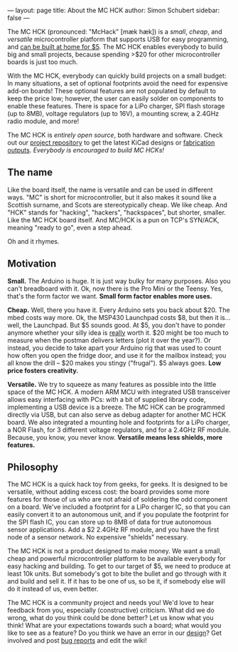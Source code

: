 ---
layout: page
title: About the MC HCK
author: Simon Schubert
sidebar: false
---

#+ATTR_HTML: :alt MC HCK R1 being programmed
[[/images/mchck-r1-programming-small.jpg]]

The MC HCK (pronounced: "McHack" [m\aelig{}k h\aelig{}k]) is a /small/, /cheap/, and
/versatile/ microcontroller platform that supports USB for easy
programming, and [[/blog/2013-08-06-self-built-mchck-for-5-dollars/][can be built at home for $5]].  The MC HCK enables
everybody to build big and small projects, because spending >$20 for
other microcontroller boards is just too much.

With the MC HCK, everybody can quickly build projects on a small
budget: In many situations, a set of optional footprints avoid the
need for expensive add-on boards!  These optional features are not
populated by default to keep the price low; however, the user can
easily solder on components to enable these features.  There is space
for a LiPo charger, SPI flash storage (up to 8MB), voltage regulators
(up to 16V), a mounting screw, a 2.4GHz radio module, and more!

The MC HCK is /entirely open source/, both hardware and software.
Check out our [[https://github.com/mchck/mchck/wiki/Schematic-and-layout][project repository]] to get the latest KiCad designs or
[[https://github.com/mchck/mchck/tree/fab/hardware][fabrication outputs]].  /Everybody is encouraged to build MC HCKs!/

** The name

Like the board itself, the name is versatile and can be used in
different ways.  "MC" is short for microcontroller, but it also makes
it sound like a Scottish surname, and Scots are stereotypically cheap.
We like cheap.  And "HCK" stands for "hacking", "hackers",
"hackspaces", but shorter, smaller.  Like the MC HCK board itself.
And MC/HCK is a pun on TCP's SYN/ACK, meaning "ready to go", even a
step ahead.

Oh and it rhymes.

** Motivation

*Small.* The Arduino is huge.  It is just way bulky for many purposes.
Also you can't breadboard with it.  Ok, now there is the Pro Mini or
the Teensy.  Yes, that's the form factor we want.  *Small form factor
enables more uses.*

*Cheap.* Well, there you have it.  Every Arduino sets you back about
$20.  The mbed costs way more.  Ok, the MSP430 Launchpad costs $8, but
then it is... well, the Launchpad.  But $5 sounds good.  At $5, you
don't have to ponder anymore whether your silly idea is _really_ worth
it.  $20 might be too much to measure when the postman delivers
letters (plot it over the year?).  Or instead, you decide to take
apart your Arduino rig that was used to count how often you open the
fridge door, and use it for the mailbox instead; you all know the
drill -- $20 makes you stingy ("frugal").  $5 always goes.  *Low
price fosters creativity.*

*Versatile.* We try to squeeze as many features as possible into the
little space of the MC HCK.  A modern ARM MCU with integrated USB
transceiver allows easy interfacing with PCs: with a bit of supplied
library code, implementing a USB device is a breeze.  The MC HCK can
be programmed directly via USB, but can also serve as debug adapter
for another MC HCK board.  We also integrated a mounting hole and
footprints for a LiPo charger, a NOR Flash, for 3 different voltage
regulators, and for a 2.4GHz RF module.  Because, you know, you never
know.  *Versatile means less shields, more features.*

** Philosophy

The MC HCK is a quick hack toy from geeks, for geeks.  It is designed
to be versatile, without adding excess cost: the board provides some
more features for those of us who are not afraid of soldering the odd
component on a board.  We've included a footprint for a LiPo charger
IC, so that you can easily convert it to an autonomous unit, and if
you populate the footprint for the SPI flash IC, you can store up to
8MB of data for true autonomous sensor applications.  Add a $2 2.4GHz
RF module, and you have the first node of a sensor network.  No
expensive "shields" necessary.

The MC HCK is not a product designed to make money.  We want a small,
cheap and powerful microcontroller platform to be available everybody
for easy hacking and building.  To get to our target of $5, we need to
produce at least 10k units.  But somebody's got to bite the bullet and
go through with it and build and sell it.  If it has to be one of us,
so be it, if somebody else will do it instead of us, even better.

The MC HCK is a community project and needs you!  We'd love to hear
feedback from you, especially (constructive) criticism.  What did we
do wrong, what do you think could be done better?  Let us know what
you think!  What are your expectations towards such a board; what
would you like to see as a feature?  Do you think we have an error in
our [[https://github.com/mchck/mchck/wiki/Schematic-and-layout][design]]?  Get involved and post [[https://github.com/mchck/mchck/issues][bug reports]] and edit the wiki!
